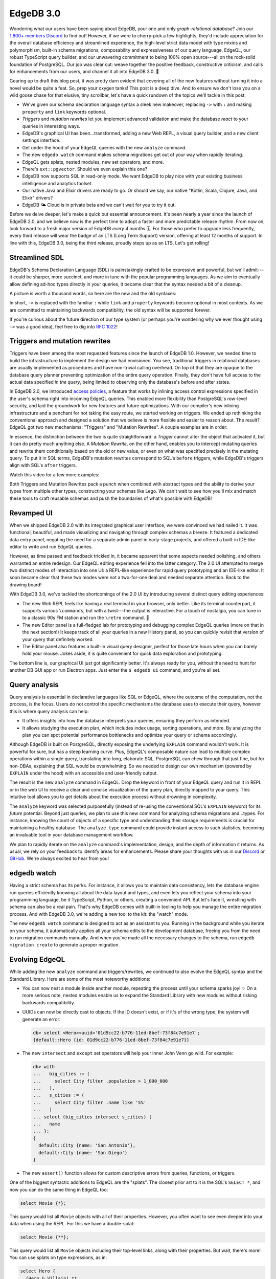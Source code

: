 .. blog:authors:: yury
.. blog:published-on:: 2023-06-22 10:00 AM PT
.. blog:lead-image:: images/v3.jpg
.. blog:guid:: 004a4bfb-9e21-47ae-8d23-3a63eb15de1a
.. blog:description::
    EdgeDB 3.0 is here and it is our biggest release ever.
.. blog:recommendations:: chit-chatting-with-edgedb-docs-via-chatgpt-and-pgvector, edgedb-series-a, bringing-net-to-edgedb


==========
EdgeDB 3.0
==========

.. raw:: html

    <p style="font-size:120%">
        We're thrilled to announce EdgeDB 3.0, a release that comes loaded
        with new features and improvements. The truly exciting
        part? The entire feature set is inspired by our users.
        From enthusiastic individual developers pouring passion into their
        weekend apps to post-Series&nbsp;B companies making big bets on EdgeDB,
        this version is shaped to their needs, aiming to deliver the best
        developer experience in databases.
    </p>

Wondering what our users have been saying about EdgeDB, your one and only
*graph-relational database*? Join our `1,800+ members Discord <discord_>`_
to find out! However, if we were to cherry-pick a few highlights, they'd
include appreciation for the overall database efficiency and streamlined
experience, the high-level strict data model with type mixins and polymorphism,
built-in schema migrations, composability and expressiveness of our query
language, EdgeQL, our robust TypeScript query builder, and our unwavering
commitment to being 100% open source---all on the rock-solid foundation of
PostgreSQL. Our job was clear cut: weave together the positive feedback,
constructive criticism, and calls for enhancements from our users, and channel
it all into EdgeDB 3.0. 🖤

Gearing up to draft this blog post, it was pretty darn evident that covering
all of the new features without turning it into a novel would be quite
a feat. So, prep your oxygen tanks! This post is a deep dive. And to ensure
we don't lose you on a wild goose chase for that elusive, tiny scrollbar,
let's have a quick rundown of the topics we'll tackle in this post:

* We've given our schema declaration language syntax a sleek new makeover,
  replacing ``->`` with ``:`` and making ``property`` and ``link`` keywords
  optional.

* *Triggers* and *mutation rewrites* let you implement advanced
  validation and make the database *react* to your queries in interesting ways.

* EdgeDB's graphical UI has been...transformed, adding a new Web REPL,
  a visual query builder, and a new client settings interface.

* Get under the hood of your EdgeQL queries with the new ``analyze`` command.

* The new ``edgedb watch`` command makes schema migrations get out of your way
  when rapidly iterating.

* EdgeQL gets splats, nested modules, new set operators, and more.

* There's ``ext::pgvector``. Should we even explain this one?

* EdgeDB now supports SQL in read-only mode. We want EdgeDB to play nice
  with your existing business intelligence and analytics toolset.

* Our native Java and Elixir drivers are ready to go. Or should we say,
  our native "Kotlin, Scala, Clojure, Java, and Elixir" drivers?

* EdgeDB 🌤️ Cloud is in private beta and we can't wait for you to try it out.

Before we delve deeper, let's make a quick but essential announcement.
It's been nearly a year since the launch of EdgeDB 2.0, and we believe
now is the perfect time to adopt a faster and more predictable release rhythm.
From now on, look forward to a fresh major version of EdgeDB
*every 4 months* 🗓️. For those who prefer to upgrade less frequently, every
third release will wear the badge of an LTS (Long Term Support) version,
offering at least 12 months of support. In line with this, EdgeDB 3.0,
being the third release, proudly steps up as an LTS. Let's get rolling!

.. edb:collapsed::
  :summary: Just stumbled upon EdgeDB and have an
            irresistible urge to learn more about it right this very moment?
            Click here.

  EdgeDB is a new database with its own query language, type system,
  and set of tools and conventions. Let's go through a few selling points to
  give you a taste:

  **A declarative schema**

  …which lets you express computed properties, inheritance, functions, complex
  constraints and indexes, and access control rules.

  .. code-block:: sdl

    type User {
      required email: str {
        constraint exclusive;
      }
    }

    type BlogPost {
      required title: str;
      required published: bool {
        default := false
      };

      author: User;

      index on (.title);
    }

  **A builtin migration system**

  …consisting of a database-native migration planner, automatic migration
  history tracking, and a CLI-based workflow.

  .. code-block:: bash

    $ edgedb migration create
    Created dbschema/migrations/00001.edgeql
    $ edgedb migrate
    Applied dbschema/migrations/00001.edgeql

  **A modern, lean query language**

  …that matches the expressive power of SQL while remaining more composable
  and less verbose (and eliminating ``JOIN``!)

  .. code-block:: edgeql

    select BlogPost {
      title,
      trimmed_title := str_trim(.title),
      author: {
        email
      }
    }
    filter not .published


  **A TypeScript query builder**

  …that can express *arbitrary* EdgeQL queries and automatically infer the query
  return type.

  .. code-block:: typescript

    e.select(e.BlogPost, post => ({
      title: true,
      trimmed_title: e.str_trim(post.title),
      author: {
        email: true
      },
      filter: e.op("not", post.published)
    }))


  And it's 100% `open source <github_>`_, has `great performance <blog_perf_>`_,
  and is **powered by Postgres** under the hood.

  There's a lot more to EdgeDB, and we have some great learning materials:
  you can play with the interactive `in-browser tutorial <tutorial_>`_,
  look through our `documentation <docs_>`_, or read our `book <easy_>`_!
  But before you do that, let's get back to discussing the new features of
  EdgeDB 3.0. 🧐


Streamlined SDL
===============

EdgeDB's Schema Declaration Language (SDL) is painstakingly crafted
to be expressive and powerful, but we'll admit---it could be sharper,
more succinct, and more in tune with the popular programming languages.
As we aim to eventually allow defining ad-hoc types directly in your queries,
it became clear that the syntax needed a bit of a cleanup.

A picture is worth a thousand words, so here are the new and the old syntaxes:

.. tabs::

  .. code-tab:: sdl
    :caption: 3.0 syntax

    abstract type Content {
      required title: str;

      multi actors: Person {
        character_name: str;
      };
    }

  .. code-tab:: sdl
    :caption: Old syntax

    abstract type Content {
      required property title -> str;

      multi link actors: Person {
        property character_name -> str;
      };
    }

In short, ``->`` is replaced with the familiar ``:`` while ``link`` and
``property`` keywords become optional in most contexts. As we are committed to
maintaining backwards compatibility, the old syntax will be supported forever.

If you're curious about the future direction of our type system (or perhaps
you're wondering why we ever thought using ``->`` was a good idea),
feel free to dig into `RFC 1022 <rfc_freetype_>`_!


Triggers and mutation rewrites
==============================

Triggers have been among the most requested features since the launch of
EdgeDB 1.0. However, we needed time to build the infrastructure to
implement the design we had envisioned. You see, traditional triggers in
relational databases are usually implemented as procedures and have non-trivial
calling overhead. On top of that they are opaque to the database query planner
preventing optimization of the entire query operation. Finally, they don't
have full access to the actual data specified *in the query*, being
limited to observing only the database's before and after states.

In EdgeDB 2.0, we introduced `access policies <docs_access_>`_, a feature that
works by inlining access control expressions specified in the user's schema
right into incoming EdgeQL queries. This enabled more
flexibility than PostgreSQL's row-level security, and laid the
groundwork for new features and future optimizations. With our compiler's
new inlining infrastructure and a penchant for not taking the easy
route, we started working on triggers. We ended up rethinking the
conventional approach and designed a solution that we believe is more flexible
and easier to reason about. The result? EdgeQL got two new mechanisms:
"Triggers" and "Mutation Rewrites". A couple examples are in order:

.. tabs::

  .. code-tab:: sdl
    :caption: Audit Log

    type Person {
      required name: str;

      trigger log_update after update for each do (
        insert AuditLog {
          action := 'update',
          target_name := __new__.name,
          change := __old__.name ++ '->' ++ __new__.name
        }
      );
    }

    type AuditLog {
      action: str;
      timestamp: datetime {
        default := datetime_current();
      }
      target_name: str;
      change: str;
    }

  .. code-tab:: sdl
    :caption: Conditional rewrite

    type Post {
      required title: str;
      required body: str;
      author: str;

      title_modified: datetime {
        # Only update `title_modified` if a new value
        # for `title` was specified in the query:

        rewrite update using (
          datetime_of_statement()
            if __specified__.title
            else __old__.title_modified
        )
      }
    }

  .. code-tab:: sdl
    :caption: Cached computation

    type Post {
      required title: str;
      required body: str;
      author: str;

      byline: str {
        # Cache computed byline on every update.

        rewrite insert, update using (
          'by ' ++
          __subject__.author ++
          ' on ' ++
          to_str(__subject__.created, 'Mon DD, YYYY')
        )
      }
    }

  .. code-tab:: sdl
    :caption: Reusable definition

    abstract type WithModifiedTime {
      # A reusable abstract type -- just inherit
      # from it any type that needs an `mtime`.

      mtime: datetime {
        rewrite update using (
          # Allow mutations to specify a custom `mtime`,
          # or compute it if none was provided.

          datetime_of_statement()
            if not __specified__.mtime
            else .mtime
        )
      }
    }

In essence, the distinction between the two is quite straightforward:
a *Trigger* cannot alter the object that activated it, but it can do pretty
much anything else. A *Mutation Rewrite*, on the other hand, enables you to
intercept mutating queries and rewrite them conditionally based on the old or
new value, or even on what was specified precisely in the mutating query.
To put it in SQL terms, EdgeDB's mutation rewrites correspond to
SQL's ``before`` triggers, while EdgeDB's triggers align with SQL's
``after`` triggers.

Watch this video for a few more examples:

.. edb:youtube-embed:: ImgMfb_jCJQ

Both Triggers and Mutation Rewrites pack a punch when combined with
abstract types and the ability to derive your types from multiple other types,
constructing your schemas like Lego. We can't wait to see how you'll
mix and match these tools to craft reusable schemas and push the boundaries
of what's possible with EdgeDB!


Revamped UI
===========

When we shipped EdgeDB 2.0 with its integrated graphical
user interface, we were convinced we had nailed it. It was functional,
beautiful, and made visualizing and navigating through complex schemas a
breeze. It featured a dedicated data entry panel, negating the need for a
separate admin panel in early-stage projects, and offered a built-in
IDE-like editor to write and run EdgeQL queries.

However, as time passed and feedback trickled in, it became apparent that
some aspects needed polishing, and others warranted an entire redesign.
Our EdgeQL editing experience fell into the latter category.
The 2.0 UI attempted to merge two distinct modes of
interaction into one UI: a REPL-like experience for rapid query prototyping
and an IDE-like editor. It soon became clear that these two modes were not a
two-for-one deal and needed separate attention. Back to the drawing board!

.. edb:youtube-embed:: iwnP_6tkKgc

With EdgeDB 3.0, we've tackled the shortcomings of the 2.0 UI by
introducing several distinct query editing experiences:

* The new Web REPL feels like having a real terminal in your browser, only
  better. Like its terminal counterpart, it supports various ``\commands``,
  but with a twist---the output is interactive. For a touch of nostalgia,
  you can tune in to a classic 90s FM station and run the ``\retro`` command. 🥂

* The new Editor panel is a full-fledged lab for prototyping and debugging
  complex EdgeQL queries (more on that in the next section!) It keeps track of
  all your queries in a new History panel, so you can quickly revisit that
  version of your query that definitely worked.

* The Editor panel also features a built-in visual query designer, perfect
  for those late hours when you can barely hold your mouse. Jokes aside, it is
  quite convenient for quick data exploration and prototyping.

The bottom line is, our graphical UI just got significantly better. It's always
ready for you, without the need to hunt for another DB GUI app or run Electron
apps. Just enter the ``$ edgedb ui`` command, and you're all set.


Query analysis
==============

Query analysis is essential in declarative languages like SQL or EdgeQL,
where the outcome of the computation, not the process, is the focus.
Users do not control the specific mechanisms the database uses to
execute their query, however this is where query analysis can help:

* It offers insights into how the database interprets your queries, ensuring
  they perform as intended.

* It allows studying the execution plan, which includes index usage,
  sorting operations, and more. By analyzing the plan you can spot potential
  performance bottlenecks and optimize your query or schema accordingly.

Although EdgeDB is built on PostgreSQL, directly exposing the underlying ``EXPLAIN``
command wouldn't work. It is powerful for sure, but has a steep learning
curve. Plus, EdgeQL's composable nature can lead to multiple complex operations
within a single query, translating into long, elaborate SQL. PostgreSQL can chew
through that just fine, but for non-DBAs, explaining that SQL would be
overwhelming. So we needed to design our own mechanism (powered by ``EXPLAIN``
under the hood) with an accessible and user-friendly output.

The result is the new ``analyze`` command in EdgeQL. Drop the keyword in front
of your EdgeQL query and run it in REPL or in the web UI to receive a clear and
concise visualization of the query plan, directly mapped to your query.
This intuitive tool allows you to get details about the execution process
without drowning in complexity.

.. eql:react-element:: BlogExplainExample

The ``analyze`` keyword was selected purposefully (instead of re-using the
conventional SQL's ``EXPLAIN`` keyword) for its *future* potential.
Beyond just queries, we plan to use this new command for analyzing schema
migrations and...types. For instance, knowing the count of objects of
a specific type and understanding their storage requirements is crucial for
maintaining a healthy database. The ``analyze type`` command could provide
instant access to such statistics, becoming an invaluable tool in your
database management workflow.

.. edb:youtube-embed:: WoHJu0nq5z0

We plan to rapidly iterate on the ``analyze`` command's implementation,
design, and the depth of information it returns. As usual, we rely on your
feedback to identify areas for enhancements. Please share your thoughts
with us in our `Discord <discord_>`_ or `GitHub <github_>`_.
We're always excited to hear from you!


edgedb watch
============

Having a strict schema has its perks. For instance, it allows you to
maintain data consistency, lets the database engine run queries efficiently
knowing all about the data layout and types, and even lets you reflect your
schema into your programming language, be it TypeScript, Python, or others,
creating a convenient API. But let's face it, wrestling with schema can also
be a real pain. That's why EdgeDB comes with built-in tooling to help you
manage the entire migration process. And with EdgeDB 3.0, we're adding a new
tool to the kit: the "watch" mode.

.. edb:youtube-embed:: _IUSPBm2xEA

The new ``edgedb watch`` command is designed to act as an assistant to you.
Running in the background while you iterate on your schema, it automatically
applies all your schema edits to the development database, freeing you from
the need to run migration commands manually. And when you've made all the
necessary changes to the schema, run ``edgedb migration create`` to generate
a proper migration.


Evolving EdgeQL
===============

While adding the new ``analyze`` command and triggers/rewrites, we continued
to also evolve the EdgeQL syntax and the Standard Library. Here are some of
the most noteworthy additions:

* You can now nest a module inside another module, repeating the process
  until your schema sparks joy! ✨ On a more serious note, nested modules
  enable us to expand the Standard Library with new modules without
  risking backwards compatibility.

* UUIDs can now be directly cast to objects. If the ID doesn't exist,
  or if it's of the wrong type, the system will generate an error:

  .. code-block:: edgeql-repl

      db> select <Hero><uuid>'01d9cc22-b776-11ed-8bef-73f84c7e91e7';
      {default::Hero {id: 01d9cc22-b776-11ed-8bef-73f84c7e91e7}}

* The new ``intersect`` and ``except`` set operators will help your inner
  John Venn go wild. For example:

  .. code-block:: edgeql-repl

      db> with
      ...   big_cities := (
      ...     select City filter .population > 1_000_000
      ...   ),
      ...   s_cities := (
      ...     select City filter .name like 'S%'
      ...   )
      ... select (big_cities intersect s_cities) {
      ...   name
      ... };
      {
        default::City {name: 'San Antonio'},
        default::City {name: 'San Diego'}
      }

* The new ``assert()`` function allows for custom descriptive errors from
  queries, functions, or triggers.


One of the biggest syntactic additions to EdgeQL are the "splats". The closest
prior art to it is the SQL's ``SELECT *``, and now you can do the same thing in
EdgeQL too:

.. code-block:: edgeql

  select Movie {*};

This query would list all ``Movie`` objects with all of their properties.
However, you often want to see even deeper into your data when using the REPL.
For this we have a double-splat:

.. code-block:: edgeql

  select Movie {**};

This query would list all ``Movie`` objects including their top-level
links, along with their properties. But wait, there's more! You can use splats
on type expressions, as in:

.. code-block:: edgeql

  select Hero {
    (Hero & Villain).**
  }

and for expressing polymorphic queries:

.. code-block:: edgeql

  select Person {
    [is Hero].**
  }

Read the `docs <docs_splats_>`_ to learn more about splats! And if you want
to see have a feel of the design space we had to explore, check out the
`splats RFC <rfc_splats_>`_!


ext::pgvector
==============

With the launch of EdgeDB 3.0, we're also introducing the integration of
ChatGPT into our documentation. Just click on the "Ask GPT" button within
the Docs and ask your question. 😮 We look forward to your feedback to help
us understand how supportive it is!

.. blog:gallery::
  .. figure:: images/chatgpt1.jpg

      Help with TypeScript

      Asking ChatGPT for assistance with the TypeScript query builder.

  .. figure:: images/chatgpt2.jpg

      Help with Schema

      Asking ChatGPT for guidance in writing a schema.

Naturally, all interactivity on our site is powered by EdgeDB.
To support this feature, we needed an efficient way to store and query
embeddings. That's where the popular PostgreSQL `pgvector`_ extension comes
in handy. It's now packaged and distributed together with EdgeDB, and
is available as the ``ext::pgvector`` extension.

Using the extension is quite straightforward and self-explanatory:

.. tabs::

  .. code-tab:: sdl
    :caption: In your schema

    using extension pgvector;

    module default {
      scalar type GPTEmbedding extending
        ext::pgvector::vector<1536>;

      type Document {
        required content: str;
        embedding: GPTEmbedding;

        index ext::pgvector::ivfflat_cosine(lists := 100)
          on (.embedding);
      }
    }

  .. code-tab:: edgeql
    :caption: In your queries

    with
      vec as module ext::pgvector,
      target := <GPTEmbedding>$target_embedding,
      threshold := <float64>$threshold

    select Document {
      *,
      dist := vec::cosine_distance(target, .embedding)
    }
    filter .dist < threshold
    order by .dist empty last
    limit 5


BI and analytics
================

Since SQL had a bit of a head start on us, there's an industry of
business intelligence and analytics products that were designed specifically
to work with it. While our users love EdgeDB, they also want the ability to
generate reports and dashboards using tools such as Metabase, Cluvio, Airbyte,
and others. We plan to work with some of these tools to eventually add
native EdgeQL support. But in the meantime, we're providing our users with
a way to access their data using SQL, in addition to EdgeQL and GraphQL.
We approached this task with meticulous attention to detail,
striving to create a high-quality reflection of our data model back
to a pure relational one. Watch this quick clip below to see how it works!

.. edb:youtube-embed:: 0KdY2MPb2oc

The implementation details are rather intriguing and merit a mention:

* To support SQL we had to implement a "SQL to SQL" compiler. While EdgeDB
  envelops PostgreSQL at its core and compiles the graph-relational model to
  a properly normalized relational form, the underlying relational schema is
  optimized for machines, not humans.

* EdgeDB exposes multiple protocols through a single network port. You can
  connect to EdgeDB with an HTTP client to use GraphQL or access its built-in
  Prometheus metrics endpoint. Alternatively, you can connect one of our
  client libraries to use the binary protocol directly or channel it via HTTP.
  And with 3.0, you can connect to EdgeDB with your PostgreSQL client library
  or a tool like ``psql``. The server is intelligent enough to figure out what
  you're connecting with and provide what you need.

* The SQL protocol benefits from the same built-in connection pooling
  that native EdgeDB clients enjoy.


Java & Elixir
=============

Our goal is to have first-class EdgeDB clients for all mainstream programming
languages and runtimes. As of now, EdgeDB supports TypeScript & JavaScript,
Python, Go, .NET, Dart, Deno, and Rust. Today we're announcing the addition
of Java (which covers the plethora of JVM-based languages like Kotlin, Scala,
Clojure, and others) and Elixir to this lineup. Let's see them in action with
a few simple examples:

.. tabs::

  .. code-tab:: java
    :caption: Java

    import com.edgedb.driver.EdgeDBClient;

    void main() {
        var client = new EdgeDBClient();

        client.query(String.class, "SELECT 'Hello, Java!'")
            .thenAccept(System.out::println);
    }

  .. code-tab:: java
    :caption: Java+Mono

    import com.edgedb.driver.EdgeDBClient;
    import reactor.core.publisher.Mono;

    void main() {
        var client = new EdgeDBClient();

        Mono.fromFuture(
            client.querySingle(
                String.class, "SELECT 'Hello, Java!'")
            )
            .doOnNext(System.out::println)
            .block();
    }

  .. code-tab:: kotlin
    :caption: Kotlin

    fun main() {
        val client = EdgeDBClient();

        runBlocking {
            client.query(
                Long::class.java, "SELECT len('Hello, Kotlin!')"
            )
            .thenAccept(System.out::println)
            .await()
        }
    }

  .. code-tab:: scala
    :caption: Scala

    @main
    def main(): Unit = {
        val client = EdgeDBClient()
    ​
        client.query(classOf[Long], "SELECT len('Hello, Scala!')")
          .asScala
          .map(System.out.println)
    }

  .. code-tab:: iex
    :caption: Elixir

    iex(1)> {:ok, client} = EdgeDB.start_link()
    iex(2)> arg = [16, 13, 2, 42]
    iex(3)> ^arg = EdgeDB.query_required_single!(
    ...(3)>   client, "select <array<int64>>$arg", arg: arg
    ...(3)> )
    [16, 13, 2, 42]

As is the standard with EdgeDB client libraries, the new Java and Elixir
bindings:

* Take full advantage of our network protocol (aggressively caching
  data encoding/decoding pipelines) and implement native support for all
  of the built-in datatypes.

* Ensure zero-config connectivity that automatically resolves the
  configuration for EdgeDB projects.

* Incorporate automatic client-side connection pooling, session tracking,
  and recovery for network and transaction serialization errors.

Feel free to explore the documentation for our new `Java client <docs_java_>`_
and `Elixir client <docs_elixir_>`_ for more information.


Cloud
=====

And...there's one more thing!  EdgeDB Cloud is now available in closed beta!

We are designing our cloud product to have just as good DX as EdgeDB itself:

* Seamless integration with our client libraries and tools.
* Minimal configuration required, making setup a breeze.
* Exceptionally user-friendly UI, designed with intuitive navigation and
  ease of use in mind.

The ultimate goal is to make EdgeDB Cloud a natural extension of your existing
toolchain, amplifying your productivity without the need to reinvent
your workflows.

To participate in the beta please join our `Discord <discord_>`_
and post to the ``#cloud`` channel, or click this button:

.. raw:: html

  <p style="display:flex;align-items:center;flex-wrap: wrap;">
    <a
      href="https://www.edgedb.com/p/cloud-waitlist"
      style="display: inline-block;
      background: hsla(0,0%,100%,.1);
      background: linear-gradient(90.91deg,#2981e2 8.06%,#407de0 19.04%,#5179de
      30.03%,#5f74da 41.01%,#6b70d7 52%,#776bd3 62.99%,#8166ce 73.97%,#8a60c8
      84.96%,#935bc2 95.94%,#9b55bc 106.93%);
      border-radius: 6px;
      padding: 6px 22px;
      font-size: 18px;
      font-weight: 600;
      color: #fff;"
    >
      <span>Join Cloud Waitlist</span>
    </a>
  </p>


Wrapping up
===========

EdgeDB 3.0 shaped up to be an exceptional release. I couldn't be more proud
of our exceptional team and we're all incredibly excited about what the
future holds.

EdgeDB is a labor of love and passion for us. We invite you to join our
mission to build a database that truly empowers developers. There's no better
time to start building with EdgeDB than right now.

Thank you for your support and enthusiasm! ❤️

`EdgeDB on GitHub <github_>`_ • `3.0 Changelog <changelog_>`_


.. _changelog: /docs/changelog/3_x

.. _join_cloud: https://us11.list-manage.com/survey?u=8cbb7190e54ccb8a0b344738c&id=f5a576bc8c

.. _discord: https://discord.gg/edgedb
.. _github: https://github.com/edgedb/edgedb
.. _tutorial: /tutorial
.. _docs: /docs
.. _easy: /easy-edgedb

.. _blog_perf: /blog/why-orms-are-slow-and-getting-slower

.. _docs_access: /docs/datamodel/access_policies
.. _docs_splats: /docs/edgeql/select#splats
.. _docs_java: /docs/clients/java/index
.. _docs_elixir: https://hexdocs.pm/edgedb/main.html

.. _rfc_freetype: https://github.com/edgedb/rfcs/blob/master/text/1022-freetypes.rst
.. _rfc_splats: https://github.com/edgedb/rfcs/blob/master/text/1023-splats.rst

.. _pgvector: https://github.com/pgvector/pgvector
